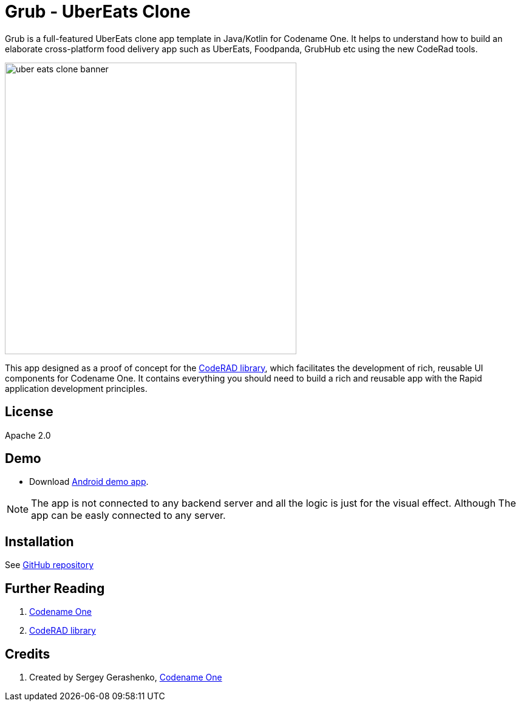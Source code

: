 = Grub - UberEats Clone

Grub is a full-featured UberEats clone app template in Java/Kotlin for Codename One. It helps to understand how to build an elaborate cross-platform food delivery app such as UberEats, Foodpanda, GrubHub etc using the new CodeRad tools.

image::https://sergeycodenameone.github.io/uber-eats-clone-banner.jpg[width=480]



This app designed as a proof of concept for the https://github.com/shannah/CodeRAD[CodeRAD library], which facilitates the development of rich, reusable UI components for Codename One.  It contains everything you should need to build a rich and reusable app with the Rapid application development principles.

== License

Apache 2.0


== Demo

* Download https://github.com/sergeyCodenameOne/UberEatsClone/releases/download/v1.0/Grub.apk[Android demo app].


NOTE: The app is not connected to any backend server and all the logic is just for the visual effect. Although The app can be easly connected to any server.


== Installation

See https://github.com/sergeyCodenameOne/UberEatsClone[GitHub repository]

== Further Reading

. https://www.codenameone.com/[Codename One]
. https://github.com/shannah/CodeRAD[CodeRAD library]

== Credits

. Created by Sergey Gerashenko,  https://www.codenameone.com[Codename One]
